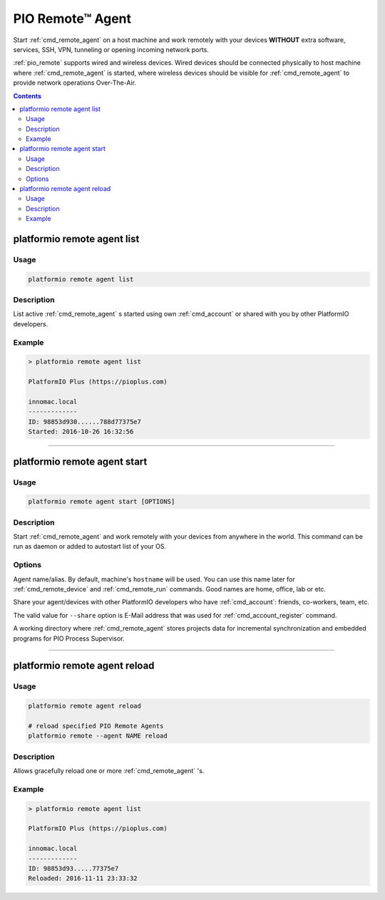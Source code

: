 ..  Copyright 2014-present PlatformIO <contact@platformio.org>
    Licensed under the Apache License, Version 2.0 (the "License");
    you may not use this file except in compliance with the License.
    You may obtain a copy of the License at
       http://www.apache.org/licenses/LICENSE-2.0
    Unless required by applicable law or agreed to in writing, software
    distributed under the License is distributed on an "AS IS" BASIS,
    WITHOUT WARRANTIES OR CONDITIONS OF ANY KIND, either express or implied.
    See the License for the specific language governing permissions and
    limitations under the License.

.. _cmd_remote_agent:

PIO Remote™ Agent
=================

Start :ref:`cmd_remote_agent` on a host machine and work remotely with
your devices **WITHOUT** extra software, services, SSH, VPN, tunneling or
opening incoming network ports.

:ref:`pio_remote` supports wired and wireless devices. Wired devices should be
connected physically to host machine where :ref:`cmd_remote_agent` is started,
where wireless devices should be visible for :ref:`cmd_remote_agent` to provide
network operations Over-The-Air.

.. contents::

.. _cmd_remote_agent_list:

platformio remote agent list
----------------------------

Usage
~~~~~

.. code::

    platformio remote agent list


Description
~~~~~~~~~~~

List active :ref:`cmd_remote_agent` s started using own :ref:`cmd_account`
or shared with you by other PlatformIO developers.

Example
~~~~~~~

.. code::

    > platformio remote agent list

    PlatformIO Plus (https://pioplus.com)

    innomac.local
    -------------
    ID: 98853d930......788d77375e7
    Started: 2016-10-26 16:32:56

------------

.. _cmd_remote_agent_start:

platformio remote agent start
-----------------------------

Usage
~~~~~

.. code-block:: bash

    platformio remote agent start [OPTIONS]


Description
~~~~~~~~~~~

Start :ref:`cmd_remote_agent` and work remotely with your devices from
anywhere in the world. This command can be run as daemon or added to
autostart list of your OS.

Options
~~~~~~~

.. program:: platformio remote agent start

.. option::
    -n, --name

Agent name/alias. By default, machine's ``hostname`` will be used.
You can use this name later for :ref:`cmd_remote_device` and :ref:`cmd_remote_run`
commands. Good names are home, office, lab or etc.

.. option::
    -s, --share

Share your agent/devices with other PlatformIO developers who have
:ref:`cmd_account`: friends, co-workers, team, etc.

The valid value for ``--share`` option is E-Mail address that was used for
:ref:`cmd_account_register` command.

.. option::
    -d, --working-dir

A working directory where :ref:`cmd_remote_agent` stores projects data for
incremental synchronization and embedded programs for PIO Process Supervisor.

------------

platformio remote agent reload
------------------------------

Usage
~~~~~

.. code::

    platformio remote agent reload

    # reload specified PIO Remote Agents
    platformio remote --agent NAME reload


Description
~~~~~~~~~~~

Allows gracefully reload one or more :ref:`cmd_remote_agent` 's.

Example
~~~~~~~

.. code::

    > platformio remote agent list

    PlatformIO Plus (https://pioplus.com)

    innomac.local
    -------------
    ID: 98853d93.....77375e7
    Reloaded: 2016-11-11 23:33:32
